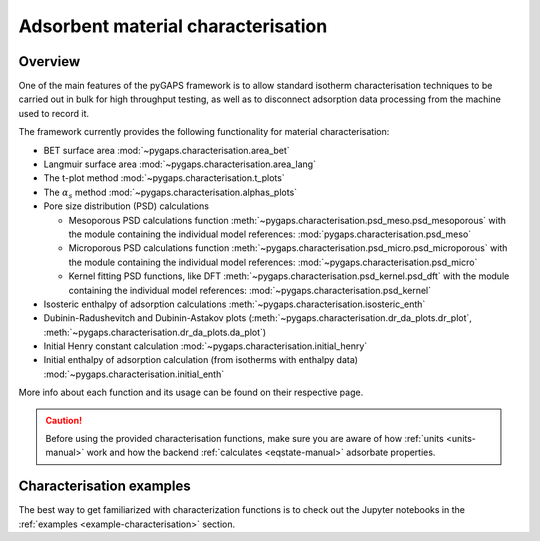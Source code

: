 .. _characterisation-manual:

Adsorbent material characterisation
===================================

Overview
--------

One of the main features of the pyGAPS framework is to allow standard isotherm
characterisation techniques to be carried out in bulk for high throughput
testing, as well as to disconnect adsorption data processing from the machine
used to record it.

The framework currently provides the following functionality for material
characterisation:

- BET surface area :mod:`~pygaps.characterisation.area_bet`
- Langmuir surface area :mod:`~pygaps.characterisation.area_lang`
- The t-plot method :mod:`~pygaps.characterisation.t_plots`
- The :math:`\alpha_s` method :mod:`~pygaps.characterisation.alphas_plots`
- Pore size distribution (PSD) calculations

  - Mesoporous PSD calculations function
    :meth:`~pygaps.characterisation.psd_meso.psd_mesoporous` with the module
    containing the individual model references:
    :mod:`pygaps.characterisation.psd_meso`
  - Microporous PSD calculations function
    :meth:`~pygaps.characterisation.psd_micro.psd_microporous` with the module
    containing the individual model references:
    :mod:`~pygaps.characterisation.psd_micro`
  - Kernel fitting PSD functions, like DFT
    :meth:`~pygaps.characterisation.psd_kernel.psd_dft` with the module
    containing the individual model references:
    :mod:`~pygaps.characterisation.psd_kernel`

- Isosteric enthalpy of adsorption calculations
  :meth:`~pygaps.characterisation.isosteric_enth`
- Dubinin-Radushevitch and Dubinin-Astakov plots
  (:meth:`~pygaps.characterisation.dr_da_plots.dr_plot`,
  :meth:`~pygaps.characterisation.dr_da_plots.da_plot`)
- Initial Henry constant calculation
  :mod:`~pygaps.characterisation.initial_henry`
- Initial enthalpy of adsorption calculation (from isotherms with enthalpy data)
  :mod:`~pygaps.characterisation.initial_enth`

More info about each function and its usage can be found on their respective
page.

.. caution::

    Before using the provided characterisation functions, make sure you are
    aware of how :ref:`units <units-manual>` work and how the backend
    :ref:`calculates <eqstate-manual>` adsorbate properties.


.. _characterisation-manual-examples:

Characterisation examples
-------------------------

The best way to get familiarized with characterization functions is to check out
the Jupyter notebooks in the :ref:`examples <example-characterisation>` section.
